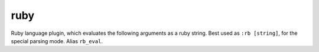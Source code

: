.. _rb:

ruby
====
Ruby language plugin, which evaluates the following arguments as a ruby string.
Best used as ``:rb [string]``, for the special parsing mode.  Alias ``rb_eval``.
